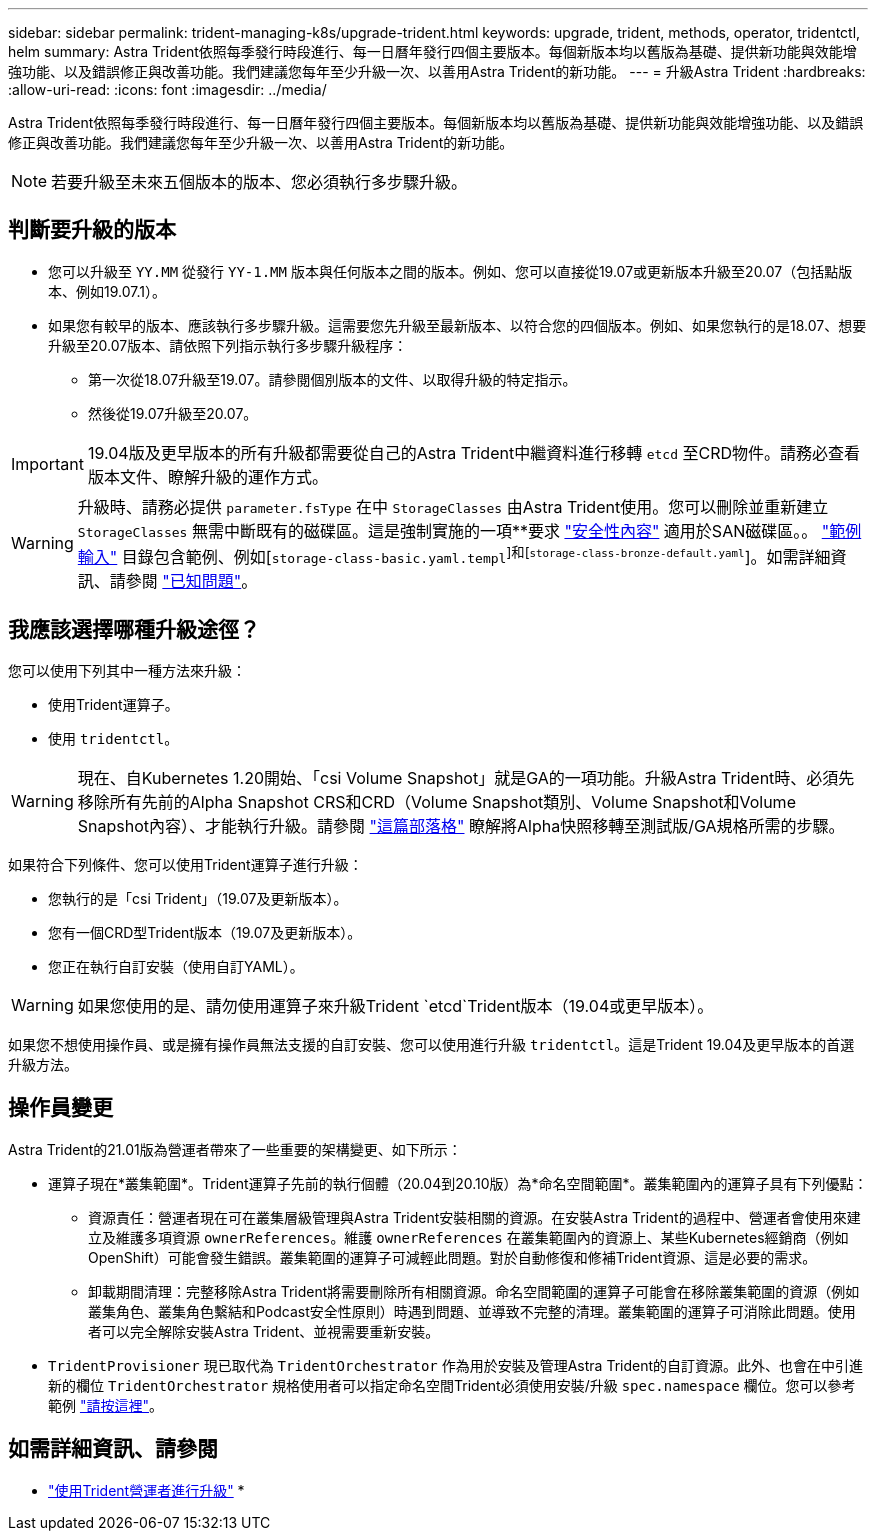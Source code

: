 ---
sidebar: sidebar 
permalink: trident-managing-k8s/upgrade-trident.html 
keywords: upgrade, trident, methods, operator, tridentctl, helm 
summary: Astra Trident依照每季發行時段進行、每一日曆年發行四個主要版本。每個新版本均以舊版為基礎、提供新功能與效能增強功能、以及錯誤修正與改善功能。我們建議您每年至少升級一次、以善用Astra Trident的新功能。 
---
= 升級Astra Trident
:hardbreaks:
:allow-uri-read: 
:icons: font
:imagesdir: ../media/


Astra Trident依照每季發行時段進行、每一日曆年發行四個主要版本。每個新版本均以舊版為基礎、提供新功能與效能增強功能、以及錯誤修正與改善功能。我們建議您每年至少升級一次、以善用Astra Trident的新功能。


NOTE: 若要升級至未來五個版本的版本、您必須執行多步驟升級。



== 判斷要升級的版本

* 您可以升級至 `YY.MM` 從發行 `YY-1.MM` 版本與任何版本之間的版本。例如、您可以直接從19.07或更新版本升級至20.07（包括點版本、例如19.07.1）。
* 如果您有較早的版本、應該執行多步驟升級。這需要您先升級至最新版本、以符合您的四個版本。例如、如果您執行的是18.07、想要升級至20.07版本、請依照下列指示執行多步驟升級程序：
+
** 第一次從18.07升級至19.07。請參閱個別版本的文件、以取得升級的特定指示。
** 然後從19.07升級至20.07。





IMPORTANT: 19.04版及更早版本的所有升級都需要從自己的Astra Trident中繼資料進行移轉 `etcd` 至CRD物件。請務必查看版本文件、瞭解升級的運作方式。


WARNING: 升級時、請務必提供 `parameter.fsType` 在中 `StorageClasses` 由Astra Trident使用。您可以刪除並重新建立 `StorageClasses` 無需中斷既有的磁碟區。這是強制實施的一項**要求 https://kubernetes.io/docs/tasks/configure-pod-container/security-context/["安全性內容"^] 適用於SAN磁碟區。。 https://github.com/NetApp/trident/tree/master/trident-installer/sample-input["範例輸入"^] 目錄包含範例、例如[`storage-class-basic.yaml.templ`^]和[`storage-class-bronze-default.yaml`^]。如需詳細資訊、請參閱 link:../trident-rn.html["已知問題"^]。



== 我應該選擇哪種升級途徑？

您可以使用下列其中一種方法來升級：

* 使用Trident運算子。
* 使用 `tridentctl`。



WARNING: 現在、自Kubernetes 1.20開始、「csi Volume Snapshot」就是GA的一項功能。升級Astra Trident時、必須先移除所有先前的Alpha Snapshot CRS和CRD（Volume Snapshot類別、Volume Snapshot和Volume Snapshot內容）、才能執行升級。請參閱 https://netapp.io/2020/01/30/alpha-to-beta-snapshots/["這篇部落格"^] 瞭解將Alpha快照移轉至測試版/GA規格所需的步驟。

如果符合下列條件、您可以使用Trident運算子進行升級：

* 您執行的是「csi Trident」（19.07及更新版本）。
* 您有一個CRD型Trident版本（19.07及更新版本）。
* 您正在執行自訂安裝（使用自訂YAML）。



WARNING: 如果您使用的是、請勿使用運算子來升級Trident `etcd`Trident版本（19.04或更早版本）。

如果您不想使用操作員、或是擁有操作員無法支援的自訂安裝、您可以使用進行升級 `tridentctl`。這是Trident 19.04及更早版本的首選升級方法。



== 操作員變更

Astra Trident的21.01版為營運者帶來了一些重要的架構變更、如下所示：

* 運算子現在*叢集範圍*。Trident運算子先前的執行個體（20.04到20.10版）為*命名空間範圍*。叢集範圍內的運算子具有下列優點：
+
** 資源責任：營運者現在可在叢集層級管理與Astra Trident安裝相關的資源。在安裝Astra Trident的過程中、營運者會使用來建立及維護多項資源 `ownerReferences`。維護 `ownerReferences` 在叢集範圍內的資源上、某些Kubernetes經銷商（例如OpenShift）可能會發生錯誤。叢集範圍的運算子可減輕此問題。對於自動修復和修補Trident資源、這是必要的需求。
** 卸載期間清理：完整移除Astra Trident將需要刪除所有相關資源。命名空間範圍的運算子可能會在移除叢集範圍的資源（例如叢集角色、叢集角色繫結和Podcast安全性原則）時遇到問題、並導致不完整的清理。叢集範圍的運算子可消除此問題。使用者可以完全解除安裝Astra Trident、並視需要重新安裝。


* `TridentProvisioner` 現已取代為 `TridentOrchestrator` 作為用於安裝及管理Astra Trident的自訂資源。此外、也會在中引進新的欄位 `TridentOrchestrator` 規格使用者可以指定命名空間Trident必須使用安裝/升級 `spec.namespace` 欄位。您可以參考範例 https://github.com/NetApp/trident/blob/stable/v21.01/deploy/crds/tridentorchestrator_cr.yaml["請按這裡"^]。




== 如需詳細資訊、請參閱

* link:upgrade-operator.html["使用Trident營運者進行升級"^]
* 

